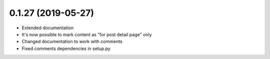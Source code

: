 0.1.27 (2019-05-27)
-------------------

* Extended documentation
* It's now possible to mark content as "for post detail page" only
* Changed documentation to work with comments
* Fixed comments dependencies in setup.py
